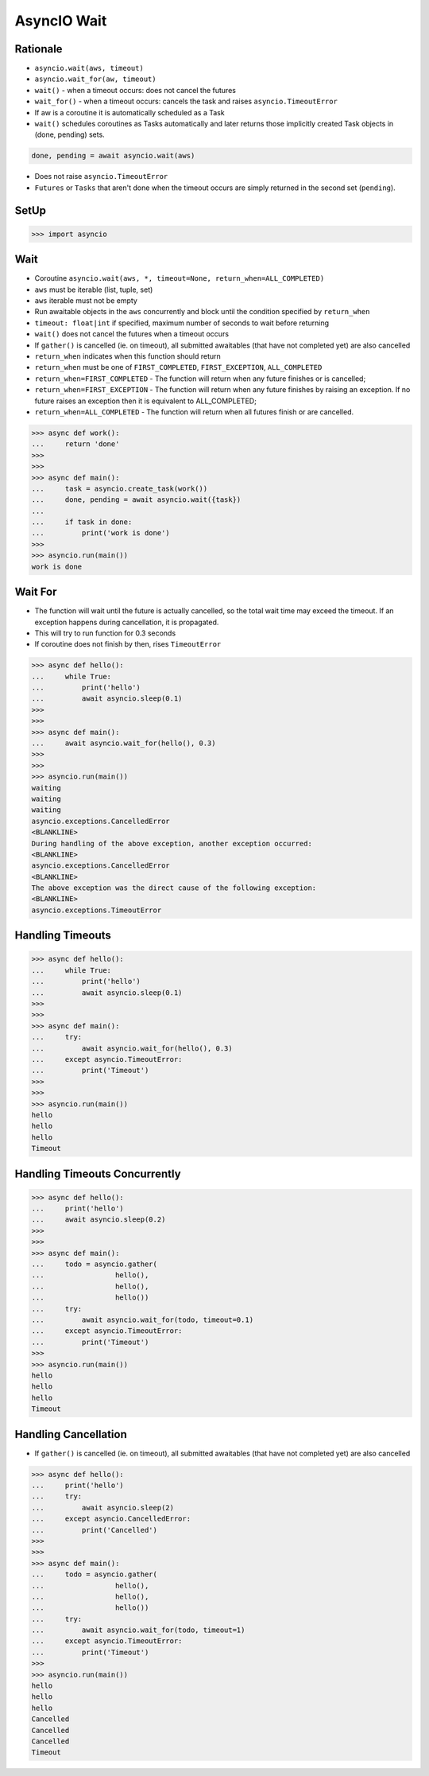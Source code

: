AsyncIO Wait
============


Rationale
---------
* ``asyncio.wait(aws, timeout)``
* ``asyncio.wait_for(aw, timeout)``
* ``wait()`` - when a timeout occurs: does not cancel the futures
* ``wait_for()`` - when a timeout occurs: cancels the task and raises ``asyncio.TimeoutError``
* If aw is a coroutine it is automatically scheduled as a Task
* ``wait()`` schedules coroutines as Tasks automatically and later returns those implicitly created Task objects in (done, pending) sets.

.. code-block:: python

    done, pending = await asyncio.wait(aws)

* Does not raise ``asyncio.TimeoutError``
* ``Futures`` or ``Tasks`` that aren't done when the timeout occurs are simply returned in the second set (``pending``).


SetUp
-----
>>> import asyncio


Wait
----
* Coroutine ``asyncio.wait(aws, *, timeout=None, return_when=ALL_COMPLETED)``
* ``aws`` must be iterable (list, tuple, set)
* ``aws`` iterable must not be empty
* Run awaitable objects in the ``aws`` concurrently and block until the condition specified by ``return_when``
* ``timeout: float|int`` if specified, maximum number of seconds to wait before returning
* ``wait()`` does not cancel the futures when a timeout occurs
* If ``gather()`` is cancelled (ie. on timeout), all submitted awaitables (that have not completed yet) are also cancelled
* ``return_when`` indicates when this function should return
* ``return_when`` must be one of ``FIRST_COMPLETED``, ``FIRST_EXCEPTION``, ``ALL_COMPLETED``
* ``return_when=FIRST_COMPLETED`` - The function will return when any future finishes or is cancelled;
* ``return_when=FIRST_EXCEPTION`` - The function will return when any future finishes by raising an exception. If no future raises an exception then it is equivalent to ALL_COMPLETED;
* ``return_when=ALL_COMPLETED`` - The function will return when all futures finish or are cancelled.

>>> async def work():
...     return 'done'
>>>
>>>
>>> async def main():
...     task = asyncio.create_task(work())
...     done, pending = await asyncio.wait({task})
...
...     if task in done:
...         print('work is done')
>>>
>>> asyncio.run(main())
work is done


Wait For
--------
* The function will wait until the future is actually cancelled, so the total wait time may exceed the timeout. If an exception happens during cancellation, it is propagated.
* This will try to run function for 0.3 seconds
* If coroutine does not finish by then, rises ``TimeoutError``

>>> async def hello():
...     while True:
...         print('hello')
...         await asyncio.sleep(0.1)
>>>
>>>
>>> async def main():
...     await asyncio.wait_for(hello(), 0.3)
>>>
>>>
>>> asyncio.run(main())
waiting
waiting
waiting
asyncio.exceptions.CancelledError
<BLANKLINE>
During handling of the above exception, another exception occurred:
<BLANKLINE>
asyncio.exceptions.CancelledError
<BLANKLINE>
The above exception was the direct cause of the following exception:
<BLANKLINE>
asyncio.exceptions.TimeoutError


Handling Timeouts
-----------------
>>> async def hello():
...     while True:
...         print('hello')
...         await asyncio.sleep(0.1)
>>>
>>>
>>> async def main():
...     try:
...         await asyncio.wait_for(hello(), 0.3)
...     except asyncio.TimeoutError:
...         print('Timeout')
>>>
>>>
>>> asyncio.run(main())
hello
hello
hello
Timeout


Handling Timeouts Concurrently
------------------------------
>>> async def hello():
...     print('hello')
...     await asyncio.sleep(0.2)
>>>
>>>
>>> async def main():
...     todo = asyncio.gather(
...                 hello(),
...                 hello(),
...                 hello())
...     try:
...         await asyncio.wait_for(todo, timeout=0.1)
...     except asyncio.TimeoutError:
...         print('Timeout')
>>>
>>> asyncio.run(main())
hello
hello
hello
Timeout


Handling Cancellation
---------------------
* If ``gather()`` is cancelled (ie. on timeout), all submitted awaitables (that have not completed yet) are also cancelled

>>> async def hello():
...     print('hello')
...     try:
...         await asyncio.sleep(2)
...     except asyncio.CancelledError:
...         print('Cancelled')
>>>
>>>
>>> async def main():
...     todo = asyncio.gather(
...                 hello(),
...                 hello(),
...                 hello())
...     try:
...         await asyncio.wait_for(todo, timeout=1)
...     except asyncio.TimeoutError:
...         print('Timeout')
>>>
>>> asyncio.run(main())
hello
hello
hello
Cancelled
Cancelled
Cancelled
Timeout
